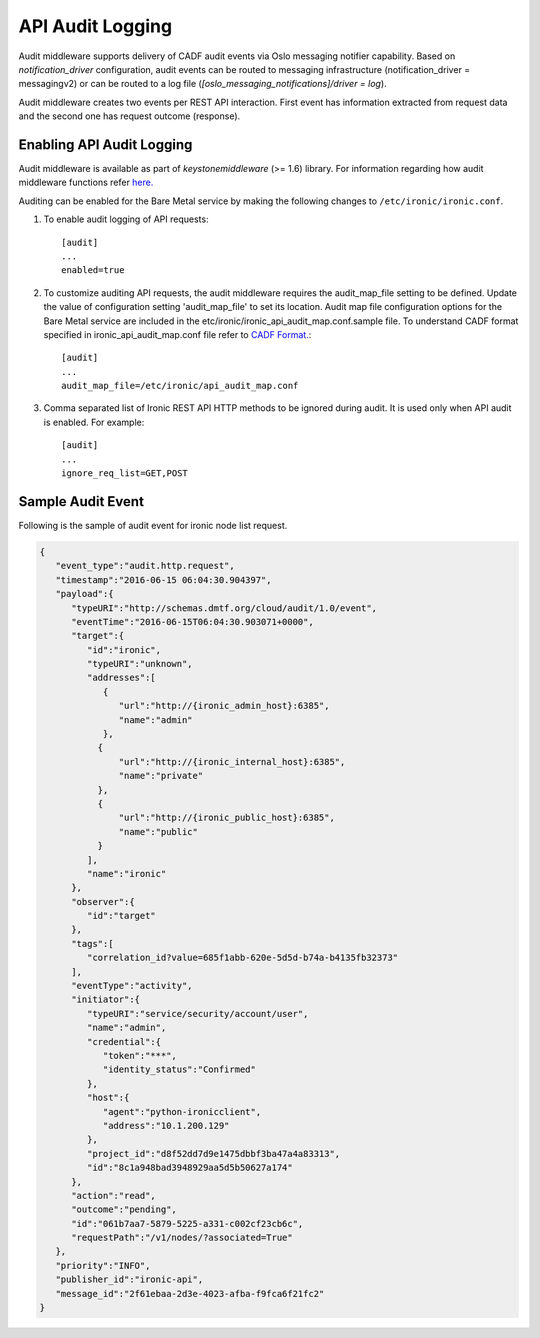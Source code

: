 .. _api-audit-support:

=================
API Audit Logging
=================

Audit middleware supports delivery of CADF audit events via Oslo messaging
notifier capability. Based on `notification_driver` configuration, audit events
can be routed to messaging infrastructure (notification_driver = messagingv2)
or can be routed to a log file (`[oslo_messaging_notifications]/driver = log`).

Audit middleware creates two events per REST API interaction. First event has
information extracted from request data and the second one has request outcome
(response).

Enabling API Audit Logging
==========================

Audit middleware is available as part of `keystonemiddleware` (>= 1.6) library.
For information regarding how audit middleware functions refer `here.
<https://docs.openstack.org/keystonemiddleware/latest/audit.html>`_

Auditing can be enabled for the Bare Metal service by making the following changes
to ``/etc/ironic/ironic.conf``.

#. To enable audit logging of API requests::

    [audit]
    ...
    enabled=true

#. To customize auditing API requests, the audit middleware requires the audit_map_file setting
   to be defined. Update the value of configuration setting 'audit_map_file' to set its
   location. Audit map file configuration options for the Bare Metal service are included
   in the etc/ironic/ironic_api_audit_map.conf.sample file. To understand CADF format
   specified in ironic_api_audit_map.conf file refer to `CADF Format.
   <http://www.dmtf.org/sites/default/files/standards/documents/DSP2038_1.0.0.pdf>`_::

    [audit]
    ...
    audit_map_file=/etc/ironic/api_audit_map.conf

#. Comma separated list of Ironic REST API HTTP methods to be ignored during audit.
   It is used only when API audit is enabled. For example::

    [audit]
    ...
    ignore_req_list=GET,POST

Sample Audit Event
==================

Following is the sample of audit event for ironic node list request.

.. code-block:: json

    {
       "event_type":"audit.http.request",
       "timestamp":"2016-06-15 06:04:30.904397",
       "payload":{
          "typeURI":"http://schemas.dmtf.org/cloud/audit/1.0/event",
          "eventTime":"2016-06-15T06:04:30.903071+0000",
          "target":{
             "id":"ironic",
             "typeURI":"unknown",
             "addresses":[
                {
                   "url":"http://{ironic_admin_host}:6385",
                   "name":"admin"
                },
               {
                   "url":"http://{ironic_internal_host}:6385",
                   "name":"private"
               },
               {
                   "url":"http://{ironic_public_host}:6385",
                   "name":"public"
               }
             ],
             "name":"ironic"
          },
          "observer":{
             "id":"target"
          },
          "tags":[
             "correlation_id?value=685f1abb-620e-5d5d-b74a-b4135fb32373"
          ],
          "eventType":"activity",
          "initiator":{
             "typeURI":"service/security/account/user",
             "name":"admin",
             "credential":{
                "token":"***",
                "identity_status":"Confirmed"
             },
             "host":{
                "agent":"python-ironicclient",
                "address":"10.1.200.129"
             },
             "project_id":"d8f52dd7d9e1475dbbf3ba47a4a83313",
             "id":"8c1a948bad3948929aa5d5b50627a174"
          },
          "action":"read",
          "outcome":"pending",
          "id":"061b7aa7-5879-5225-a331-c002cf23cb6c",
          "requestPath":"/v1/nodes/?associated=True"
       },
       "priority":"INFO",
       "publisher_id":"ironic-api",
       "message_id":"2f61ebaa-2d3e-4023-afba-f9fca6f21fc2"
    }
